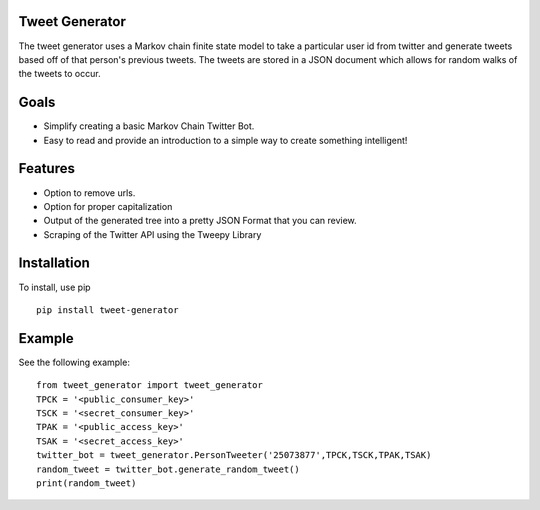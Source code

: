 ===============
Tweet Generator
===============
The tweet generator uses a Markov chain finite state model to take a
particular user id from twitter and generate tweets based off of that person's
previous tweets. The tweets are stored in a JSON document which allows for random
walks of the tweets to occur.

=====
Goals
=====

- Simplify creating a basic Markov Chain Twitter Bot.
- Easy to read and provide an introduction to a simple way to create something intelligent!

=====================
Features
=====================

- Option to remove urls.
- Option for proper capitalization
- Output of the generated tree into a pretty JSON Format that you can review.
- Scraping of the Twitter API using the Tweepy Library

============
Installation
============

To install, use pip ::

    pip install tweet-generator

=======
Example
=======

See the following example::

    from tweet_generator import tweet_generator
    TPCK = '<public_consumer_key>'
    TSCK = '<secret_consumer_key>'
    TPAK = '<public_access_key>'
    TSAK = '<secret_access_key>'
    twitter_bot = tweet_generator.PersonTweeter('25073877',TPCK,TSCK,TPAK,TSAK)
    random_tweet = twitter_bot.generate_random_tweet()
    print(random_tweet)